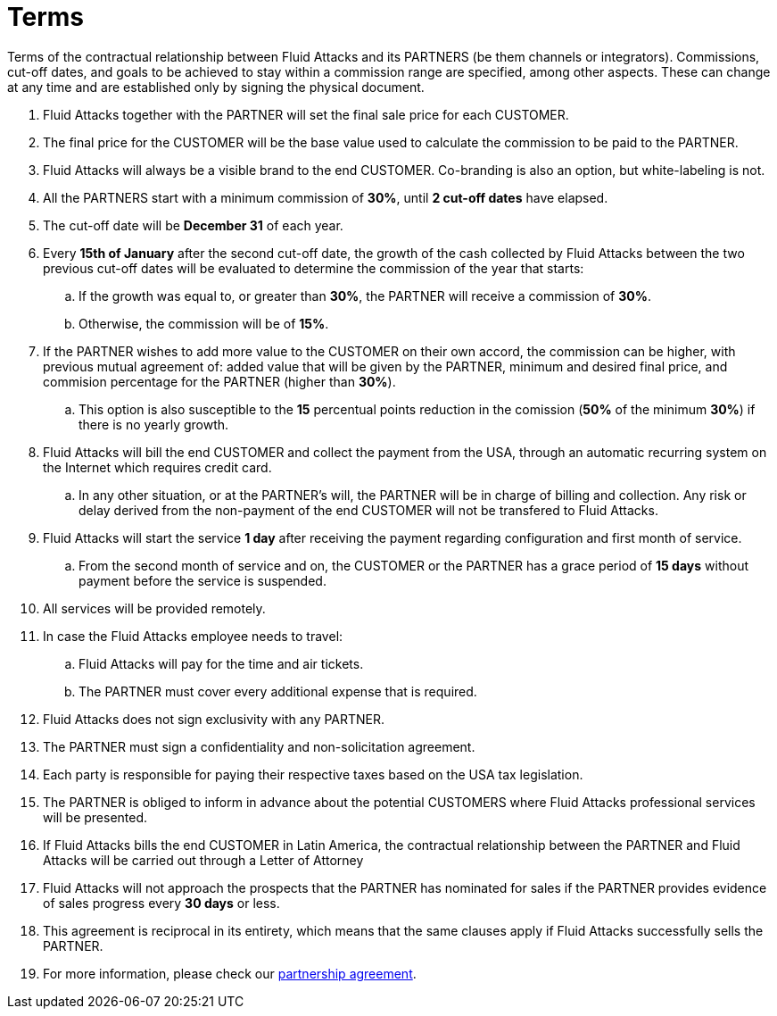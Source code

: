 :slug: partners/terms/
:category: partners
:description: Terms of the contractual relationship between Fluid Attacks and its PARTNERS. Commissions, cut-off dates,  and goals to be achieved to stay within a commission range are specified, among other aspects. These can change at any time and are established only by signing the physical document.
:keywords: Fluid Attacks, Partners, Pentesting, Terms, Agreement, Information Security.
:translate: aliados/condiciones/

= Terms

Terms of the contractual relationship between +Fluid Attacks+ and its PARTNERS
(be them channels or integrators).
Commissions, cut-off dates,  and goals to be achieved
to stay within a commission range are specified, among other aspects.
These can change at any time and are established
only by signing the physical document.

. +Fluid Attacks+ together with the PARTNER
will set the final sale price for each CUSTOMER.

. The final price for the CUSTOMER will be the base value
used to calculate the commission to be paid to the PARTNER.

. +Fluid Attacks+ will always be a visible brand to the end CUSTOMER.
Co-branding is also an option, but white-labeling is not.

. All the PARTNERS start with a minimum commission of *30%*,
until *2 cut-off dates* have elapsed.

. The cut-off date will be *December 31* of each year.

. Every *15th of January* after the second cut-off date,
the growth of the cash collected by +Fluid Attacks+
between the two previous cut-off dates will be evaluated
to determine the commission of the year that starts:

.. If the growth was equal to, or greater than *30%*,
the PARTNER will receive a commission of *30%*.

.. Otherwise, the commission will be of *15%*.

. If the PARTNER wishes to add more value to the CUSTOMER on their own accord,
the commission can be higher, with previous mutual agreement of:
added value that will be given by the PARTNER, minimum and desired final price,
and commision percentage for the PARTNER
(higher than *30%*).

.. This option is also susceptible to the *15* percentual points
reduction in the comission
(*50%* of the minimum *30%*) if there is no yearly growth.

. +Fluid Attacks+ will bill the end CUSTOMER
and collect the payment from the USA, through an automatic recurring system
on the Internet which requires credit card.

.. In any other situation, or at the PARTNER's will,
the PARTNER will be in charge of billing and collection.
Any risk or delay derived from the non-payment of the end CUSTOMER
will not be transfered to +Fluid Attacks+.

. +Fluid Attacks+ will start the service *1 day* after receiving the payment
regarding configuration and first month of service.

.. From the second month of service and on, the CUSTOMER or the PARTNER
has a grace period of *15 days* without payment
before the service is suspended.

. All services will be provided remotely.

. In case the +Fluid Attacks+ employee needs to travel:

.. +Fluid Attacks+ will pay for the time and air tickets.

.. The PARTNER must cover every additional expense that is required.

. +Fluid Attacks+ does not sign exclusivity with any PARTNER.

. The PARTNER must sign a confidentiality and non-solicitation agreement.

. Each party is responsible for paying their respective taxes
based on the USA tax legislation.

. The PARTNER is obliged to inform in advance
about the potential CUSTOMERS where +Fluid Attacks+ professional services
will be presented.

. If +Fluid Attacks+ bills the end CUSTOMER in Latin America,
the contractual relationship between the PARTNER and +Fluid Attacks+
will be carried out through a Letter of Attorney

. +Fluid Attacks+ will not approach  the prospects
that the PARTNER has nominated for sales
if the PARTNER provides evidence of sales progress
every *30 days* or less.

. This agreement is reciprocal in its entirety, which means that
the same clauses apply if +Fluid Attacks+ successfully sells the PARTNER.

. For more information, please check our
[button]#link:https://fluid.attach.io/BJR19jw4X[partnership agreement]#.
